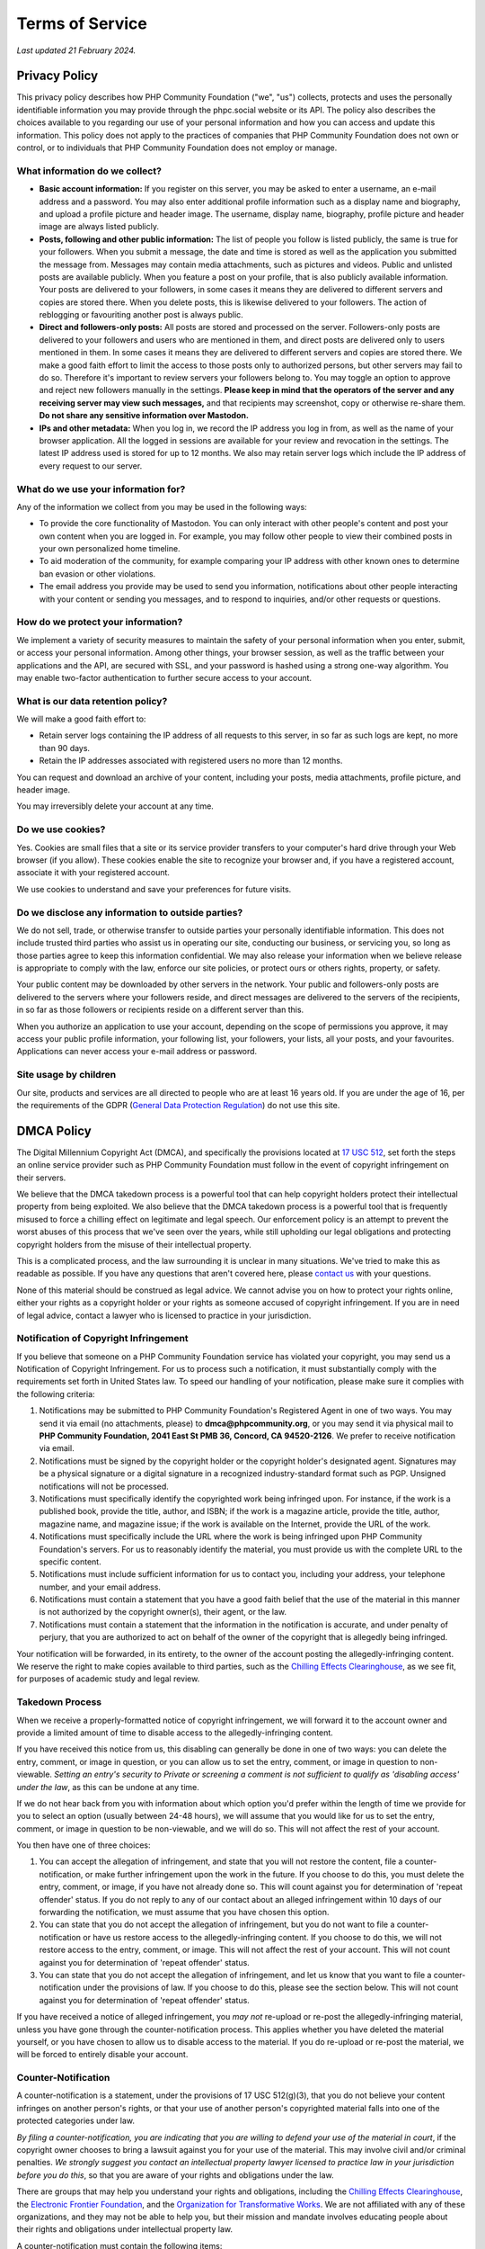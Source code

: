 .. These are the terms of service displayed at https://phpc.social/terms.

================
Terms of Service
================

*Last updated 21 February 2024.*

Privacy Policy
==============

This privacy policy describes how PHP Community Foundation ("we", "us")
collects, protects and uses the personally identifiable information you may
provide through the phpc.social website or its API. The policy also describes
the choices available to you regarding our use of your personal information and
how you can access and update this information. This policy does not apply to
the practices of companies that PHP Community Foundation does not own or
control, or to individuals that PHP Community Foundation does not employ or
manage.

What information do we collect?
-------------------------------

- **Basic account information:** If you register on this server, you may be
  asked to enter a username, an e-mail address and a password. You may also
  enter additional profile information such as a display name and biography, and
  upload a profile picture and header image. The username, display name,
  biography, profile picture and header image are always listed publicly.

- **Posts, following and other public information:** The list of people you
  follow is listed publicly, the same is true for your followers. When you
  submit a message, the date and time is stored as well as the application you
  submitted the message from. Messages may contain media attachments, such as
  pictures and videos. Public and unlisted posts are available publicly. When
  you feature a post on your profile, that is also publicly available
  information. Your posts are delivered to your followers, in some cases it
  means they are delivered to different servers and copies are stored there.
  When you delete posts, this is likewise delivered to your followers. The
  action of reblogging or favouriting another post is always public.

- **Direct and followers-only posts:** All posts are stored and processed on the
  server. Followers-only posts are delivered to your followers and users who
  are mentioned in them, and direct posts are delivered only to users mentioned
  in them. In some cases it means they are delivered to different servers and
  copies are stored there. We make a good faith effort to limit the access to
  those posts only to authorized persons, but other servers may fail to do so.
  Therefore it's important to review servers your followers belong to. You may
  toggle an option to approve and reject new followers manually in the
  settings. **Please keep in mind that the operators of the server and any
  receiving server may view such messages,** and that recipients may screenshot,
  copy or otherwise re-share them. **Do not share any sensitive information
  over Mastodon.**

- **IPs and other metadata:** When you log in, we record the IP address you log
  in from, as well as the name of your browser application. All the logged in
  sessions are available for your review and revocation in the settings. The
  latest IP address used is stored for up to 12 months. We also may retain
  server logs which include the IP address of every request to our server.

What do we use your information for?
------------------------------------

Any of the information we collect from you may be used in the following ways:

- To provide the core functionality of Mastodon. You can only interact with
  other people's content and post your own content when you are logged in. For
  example, you may follow other people to view their combined posts in your own
  personalized home timeline.

- To aid moderation of the community, for example comparing your IP address with
  other known ones to determine ban evasion or other violations.

- The email address you provide may be used to send you information,
  notifications about other people interacting with your content or sending you
  messages, and to respond to inquiries, and/or other requests or questions.

How do we protect your information?
-----------------------------------

We implement a variety of security measures to maintain the safety of your
personal information when you enter, submit, or access your personal
information. Among other things, your browser session, as well as the traffic
between your applications and the API, are secured with SSL, and your password
is hashed using a strong one-way algorithm. You may enable two-factor
authentication to further secure access to your account.

What is our data retention policy?
----------------------------------

We will make a good faith effort to:

- Retain server logs containing the IP address of all requests to this server,
  in so far as such logs are kept, no more than 90 days.

- Retain the IP addresses associated with registered users no more than 12
  months.

You can request and download an archive of your content, including your posts,
media attachments, profile picture, and header image.

You may irreversibly delete your account at any time.

Do we use cookies?
------------------

Yes. Cookies are small files that a site or its service provider transfers to
your computer's hard drive through your Web browser (if you allow). These
cookies enable the site to recognize your browser and, if you have a registered
account, associate it with your registered account.

We use cookies to understand and save your preferences for future visits.

Do we disclose any information to outside parties?
--------------------------------------------------

We do not sell, trade, or otherwise transfer to outside parties your personally
identifiable information. This does not include trusted third parties who assist
us in operating our site, conducting our business, or servicing you, so long as
those parties agree to keep this information confidential. We may also release
your information when we believe release is appropriate to comply with the law,
enforce our site policies, or protect ours or others rights, property, or
safety.

Your public content may be downloaded by other servers in the network. Your
public and followers-only posts are delivered to the servers where your
followers reside, and direct messages are delivered to the servers of the
recipients, in so far as those followers or recipients reside on a different
server than this.

When you authorize an application to use your account, depending on the scope of
permissions you approve, it may access your public profile information, your
following list, your followers, your lists, all your posts, and your favourites.
Applications can never access your e-mail address or password.

Site usage by children
----------------------

Our site, products and services are all directed to people who are at least 16 years old. If you are under the age of 16, per the requirements of the GDPR (`General Data Protection Regulation <https://en.wikipedia.org/wiki/General_Data_Protection_Regulation>`_)
do not use this site.

DMCA Policy
===========

The Digital Millennium Copyright Act (DMCA), and specifically the
provisions located at `17 USC
512 <http://www.law.cornell.edu/uscode/17/usc_sec_17_00000512----000-.html>`__,
set forth the steps an online service provider such as PHP Community
Foundation must follow in the event of copyright infringement on their
servers.

We believe that the DMCA takedown process is a powerful tool that can
help copyright holders protect their intellectual property from being
exploited. We also believe that the DMCA takedown process is a powerful
tool that is frequently misused to force a chilling effect on legitimate
and legal speech. Our enforcement policy is an attempt to prevent the
worst abuses of this process that we've seen over the years, while still
upholding our legal obligations and protecting copyright holders from
the misuse of their intellectual property.

This is a complicated process, and the law surrounding it is unclear in
many situations. We've tried to make this as readable as possible. If
you have any questions that aren't covered here, please `contact
us <mailto:support@phpcommunity.org>`__ with your questions.

None of this material should be construed as legal advice. We cannot
advise you on how to protect your rights online, either your rights as a
copyright holder or your rights as someone accused of copyright
infringement. If you are in need of legal advice, contact a lawyer who
is licensed to practice in your jurisdiction.

Notification of Copyright Infringement
--------------------------------------

If you believe that someone on a PHP Community Foundation service has
violated your copyright, you may send us a Notification of Copyright
Infringement. For us to process such a notification, it must
substantially comply with the requirements set forth in United States
law. To speed our handling of your notification, please make sure it
complies with the following criteria:

#. Notifications may be submitted to PHP Community Foundation's
   Registered Agent in one of two ways. You may send it via email (no
   attachments, please) to **dmca@phpcommunity.org**, or you may send it
   via physical mail to **PHP Community Foundation, 2041 East St PMB 36,
   Concord, CA 94520-2126**. We prefer to receive notification via email.
#. Notifications must be signed by the copyright holder or the copyright
   holder's designated agent. Signatures may be a physical signature or
   a digital signature in a recognized industry-standard format such as
   PGP. Unsigned notifications will not be processed.
#. Notifications must specifically identify the copyrighted work being
   infringed upon. For instance, if the work is a published book,
   provide the title, author, and ISBN; if the work is a magazine
   article, provide the title, author, magazine name, and magazine
   issue; if the work is available on the Internet, provide the URL of
   the work.
#. Notifications must specifically include the URL where the work is
   being infringed upon PHP Community Foundation's servers. For us to
   reasonably identify the material, you must provide us with the
   complete URL to the specific content.
#. Notifications must include sufficient information for us to contact
   you, including your address, your telephone number, and your email
   address.
#. Notifications must contain a statement that you have a good faith
   belief that the use of the material in this manner is not authorized
   by the copyright owner(s), their agent, or the law.
#. Notifications must contain a statement that the information in the
   notification is accurate, and under penalty of perjury, that you are
   authorized to act on behalf of the owner of the copyright that is
   allegedly being infringed.

Your notification will be forwarded, in its entirety, to the owner of
the account posting the allegedly-infringing content. We reserve the
right to make copies available to third parties, such as the `Chilling
Effects Clearinghouse <http://www.chillingeffects.org/>`__, as we see
fit, for purposes of academic study and legal review.

Takedown Process
----------------

When we receive a properly-formatted notice of copyright infringement,
we will forward it to the account owner and provide a limited amount of
time to disable access to the allegedly-infringing content.

If you have received this notice from us, this disabling can generally
be done in one of two ways: you can delete the entry, comment, or image
in question, or you can allow us to set the entry, comment, or image in
question to non-viewable. *Setting an entry's security to Private or
screening a comment is not sufficient to qualify as 'disabling access'
under the law*, as this can be undone at any time.

If we do not hear back from you with information about which option
you'd prefer within the length of time we provide for you to select an
option (usually between 24-48 hours), we will assume that you would like
for us to set the entry, comment, or image in question to be
non-viewable, and we will do so. This will not affect the rest of your
account.

You then have one of three choices:

#. You can accept the allegation of infringement, and state that you
   will not restore the content, file a counter-notification, or make
   further infringement upon the work in the future. If you choose to do
   this, you must delete the entry, comment, or image, if you have not
   already done so. This will count against you for determination of
   'repeat offender' status. If you do not reply to any of our contact
   about an alleged infringement within 10 days of our forwarding the
   notification, we must assume that you have chosen this option.
#. You can state that you do not accept the allegation of infringement,
   but you do not want to file a counter-notification or have us restore
   access to the allegedly-infringing content. If you choose to do this,
   we will not restore access to the entry, comment, or image. This will
   not affect the rest of your account. This will not count against you
   for determination of 'repeat offender' status.
#. You can state that you do not accept the allegation of infringement,
   and let us know that you want to file a counter-notification under
   the provisions of law. If you choose to do this, please see the
   section below. This will not count against you for determination of
   'repeat offender' status.

If you have received a notice of alleged infringement, you *may not*
re-upload or re-post the allegedly-infringing material, unless you have
gone through the counter-notification process. This applies whether you
have deleted the material yourself, or you have chosen to allow us to
disable access to the material. If you do re-upload or re-post the
material, we will be forced to entirely disable your account.

Counter-Notification
--------------------

A counter-notification is a statement, under the provisions of 17 USC
512(g)(3), that you do not believe your content infringes on another
person's rights, or that your use of another person's copyrighted
material falls into one of the protected categories under law.

*By filing a counter-notification, you are indicating that you are
willing to defend your use of the material in court*, if the copyright
owner chooses to bring a lawsuit against you for your use of the
material. This may involve civil and/or criminal penalties. *We strongly
suggest you contact an intellectual property lawyer licensed to practice
law in your jurisdiction before you do this*, so that you are aware of
your rights and obligations under the law.

There are groups that may help you understand your rights and
obligations, including the `Chilling Effects
Clearinghouse <http://www.chillingeffects.org/>`__, the `Electronic
Frontier Foundation <http://www.eff.org/>`__, and the `Organization for
Transformative Works <http://transformativeworks.org/>`__. We are not
affiliated with any of these organizations, and they may not be able to
help you, but their mission and mandate involves educating people about
their rights and obligations under intellectual property law.

A counter-notification must contain the following items:

#. Your signature. Signatures may be a physical signature or a digital
   signature in a recognized industry-standard format such as PGP.
#. The URL of your entry, comment, or image that has been called into
   question.
#. A statement, under penalty of perjury, that you have a good faith
   belief that the material was removed or disabled as a result of
   mistake or misidentification of the material. This should include any
   reasons why you believe your use of the material is not infringing.
#. Your name, address, and telephone number.
#. A statement that you consent to the jurisdiction of Federal District
   Court where you reside, or (if you live outside the United States)
   that you consent to the jurisdiction of Federal District Court where
   PHP Community Foundation is located (currently Nashville, Tennessee).
#. A statement that you will accept service of process from the person
   who provided notification of infringement, or that person's
   designated agent.

Your counter-notification will be provided, in its entirety, to the
person who provided notification of alleged infringement.

Restoration Process
-------------------

When we receive a counter-notification, we will forward it to the person
who made the original notification of alleged infringement. From that
point, the original notifier has 10 business days after receiving the
counter-notification to file an action in court, seeking an injunction
against the use of that material.

If you have provided us with a notification of infringement, and the
user of our service has chosen to file counter-notification, you must
inform us that you have filed court action no more than 14 days after we
forward the counter-notification to you. If you do not, we will
re-enable access to the allegedly-infringing material no less than 10
days, and no more than 14 days, after we forward the
counter-notification.

If you have received a notification of infringement, and you have
provided us with your counter-notification, we will re-enable access to
the allegedly-infringing material, or let you know that you can re-post
the allegedly-infringing material, no less than 10 days, and no more
than 14 days, after we have forwarded your counter-notification to the
original notifier.

If you have filed a counter-notification, you *can not* re-upload or
re-post the allegedly-infringing material until we notify you that the
waiting period has expired. If you do, we will be forced to entirely
disable your account during that time period.

Repeat Offenses
---------------

US law requires us to disable the accounts of repeat offenders of
others' copyright. What constitutes a repeat offender is not defined by
law.

We currently define a repeat offender as anyone who has received five
valid notifications of copyright infringement. Instances where you have
filed a counter-notification, or instances where you have indicated that
you do not accept the allegation of copyright infringement but do not
wish to file a counter-notification, will not count against your account
for purposes of determining 'repeat offender' status. We reserve the
right to alter this definition in the future, at our sole discretion.

We also reserve the right to terminate the accounts of those who, in our
opinion, misuse or abuse the DMCA notification process against other
users.

----

Privacy policy adapted from the `Discourse privacy policy
<https://github.com/discourse/discourse>`_ and is licensed
under a `Creative Commons Attribution-ShareAlike 4.0 International
License <http://creativecommons.org/licenses/by-sa/4.0/>`_.

DMCA policy adapted from the `Dreamwidth DMCA Policy
<https://www.dreamwidth.org/legal/dmca>`_ and is licensed
under a `Creative Commons Attribution-ShareAlike 4.0 International
License <http://creativecommons.org/licenses/by-sa/4.0/>`_.
